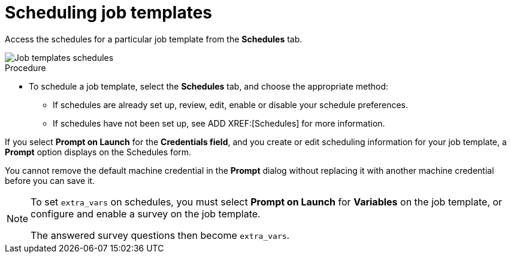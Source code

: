 [id="controller-scheduling-job-templates"]

= Scheduling job templates

Access the schedules for a particular job template from the *Schedules* tab.

image::ug-job-templates-schedules.png[Job templates schedules]

.Procedure

* To schedule a job template, select the *Schedules* tab, and choose the appropriate method:
** If schedules are already set up, review, edit, enable or disable your schedule preferences.
** If schedules have not been set up, see ADD XREF:[Schedules] for more information.

If you select *Prompt on Launch* for the *Credentials field*, and you create or edit scheduling information for your job template, a *Prompt* option displays on the Schedules form. 

You cannot remove the default machine credential in the *Prompt* dialog without replacing it with another machine credential before you can save it. 

[NOTE]
====
To set `extra_vars` on schedules, you must select *Prompt on Launch* for *Variables* on the job template, or configure and enable a survey on the job template.

The answered survey questions then become `extra_vars`.
====


